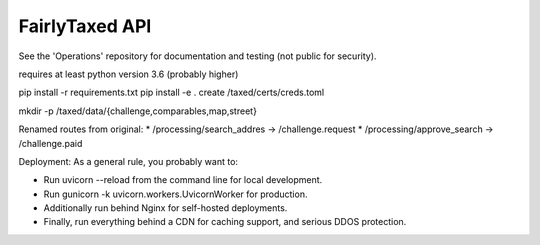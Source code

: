 FairlyTaxed API
====

See the 'Operations' repository for documentation and testing (not public for security).

requires at least python version 3.6 (probably higher)

pip install -r requirements.txt
pip install -e .
create /taxed/certs/creds.toml

mkdir -p /taxed/data/{challenge,comparables,map,street}


Renamed routes from original:
* /processing/search_addres -> /challenge.request
* /processing/approve_search -> /challenge.paid


Deployment:
As a general rule, you probably want to:

* Run uvicorn --reload from the command line for local development.
* Run gunicorn -k uvicorn.workers.UvicornWorker for production.
* Additionally run behind Nginx for self-hosted deployments.
* Finally, run everything behind a CDN for caching support, and serious DDOS protection.
